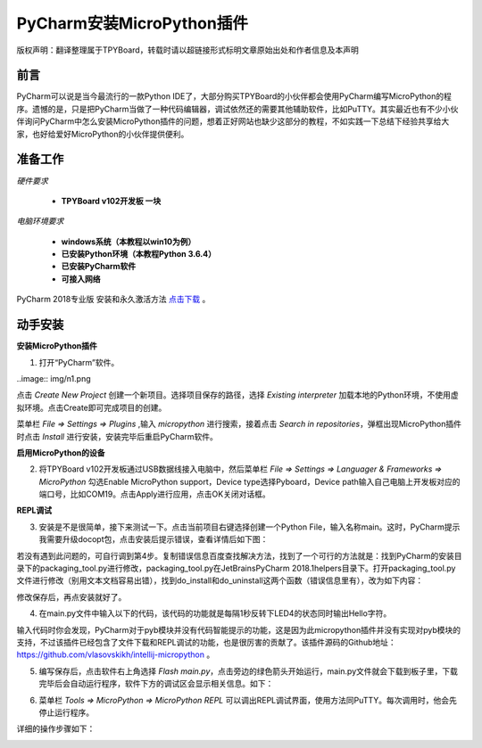 
PyCharm安装MicroPython插件
===================================

版权声明：翻译整理属于TPYBoard，转载时请以超链接形式标明文章原始出处和作者信息及本声明

前言
--------------

PyCharm可以说是当今最流行的一款Python IDE了，大部分购买TPYBoard的小伙伴都会使用PyCharm编写MicroPython的程序。遗憾的是，只是把PyCharm当做了一种代码编辑器，调试依然还的需要其他辅助软件，比如PuTTY。其实最近也有不少小伙伴询问PyCharm中怎么安装MicroPython插件的问题，想着正好网站也缺少这部分的教程，不如实践一下总结下经验共享给大家，也好给爱好MicroPython的小伙伴提供便利。

准备工作
------------

*硬件要求*
 
 - **TPYBoard v102开发板 一块**

*电脑环境要求*
 
 - **windows系统（本教程以win10为例）**

 - **已安装Python环境（本教程Python 3.6.4）**

 - **已安装PyCharm软件**

 - **可接入网络**

PyCharm 2018专业版 安装和永久激活方法 `点击下载 <http://old.tpyboard.com/download/tool/201.html>`_ 。


动手安装
-------------------

**安装MicroPython插件**


1. 打开“PyCharm”软件。

..image:: img/n1.png


点击 *Create New Project* 创建一个新项目。选择项目保存的路径，选择 *Existing interpreter* 加载本地的Python环境，不使用虚拟环境。点击Create即可完成项目的创建。


.. image:: img/n2.png


菜单栏 *File => Settings => Plugins* ,输入 *micropython* 进行搜索，接着点击 *Search in repositories*，弹框出现MicroPython插件时点击 *Install* 进行安装，安装完毕后重启PyCharm软件。


.. image:: img/install.gif


**启用MicroPython的设备**


2. 将TPYBoard v102开发板通过USB数据线接入电脑中，然后菜单栏  *File => Settings => Languager & Frameworks => MicroPython* 勾选Enable MicroPython support，Device type选择Pyboard，Device path输入自己电脑上开发板对应的端口号，比如COM19。点击Apply进行应用，点击OK关闭对话框。


.. image:: img/COM.gif


**REPL调试**


3. 安装是不是很简单，接下来测试一下。点击当前项目右键选择创建一个Python File，输入名称main。这时，PyCharm提示我需要升级docopt包，点击安装后提示错误，查看详情后如下图：


.. image:: img/m1.png


若没有遇到此问题的，可自行调到第4步。复制错误信息百度查找解决方法，找到了一个可行的方法就是：找到PyCharm的安装目录下的packaging_tool.py进行修改，packaging_tool.py在\JetBrains\PyCharm 2018.1\helpers目录下。打开packaging_tool.py文件进行修改（别用文本文档容易出错），找到do_install和do_uninstall这两个函数（错误信息里有），改为如下内容：


.. code-block:python

    def do_install(pkgs):
        try:
            try:
                from pip._internal import main
            except Exception:
                from pip import main
        except ImportError:
            error_no_pip()
        return main(['install'] + pkgs)


    def do_uninstall(pkgs):
        try:
            try:
                from pip._internal import main
            except Exception:
                from pip import main
        except ImportError:
            error_no_pip()
        return main(['uninstall', '-y'] + pkgs)

        
修改保存后，再点安装就好了。


.. image:: img/m2.png



4. 在main.py文件中输入以下的代码，该代码的功能就是每隔1秒反转下LED4的状态同时输出Hello字符。


.. code-block:python

    from pyb import LED

    LED4 = LED(4)

    while True:
        LED4.toggle()
        print('Hello')
        print('-------')
        pyb.delay(1000)


        
输入代码时你会发现，PyCharm对于pyb模块并没有代码智能提示的功能，这是因为此micropython插件并没有实现对pyb模块的支持，不过该插件已经包含了文件下载和REPL调试的功能，也是很厉害的贡献了。该插件源码的Github地址：`https://github.com/vlasovskikh/intellij-micropython <https://github.com/vlasovskikh/intellij-micropython>`_ 。



5. 编写保存后，点击软件右上角选择 *Flash main.py*，点击旁边的绿色箭头开始运行，main.py文件就会下载到板子里，下载完毕后会自动运行程序，软件下方的调试区会显示相关信息。如下：


.. image:: img/m3.png

.. image:: img/m4.png 


6. 菜单栏 *Tools => MicroPython => MicroPython REPL* 可以调出REPL调试界面，使用方法同PuTTY。每次调用时，他会先停止运行程序。


.. image:: img/m5.png

详细的操作步骤如下：

.. image:: img/repl.gif







